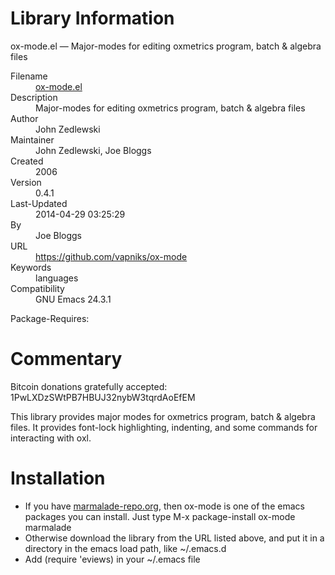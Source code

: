 * Library Information
 ox-mode.el --- Major-modes for editing oxmetrics program, batch & algebra files

 - Filename :: [[file:eviews.el][ox-mode.el]]
 - Description :: Major-modes for editing oxmetrics program, batch & algebra files
 - Author :: John Zedlewski
 - Maintainer :: John Zedlewski, Joe Bloggs 
 - Created :: 2006
 - Version :: 0.4.1
 - Last-Updated :: 2014-04-29 03:25:29
 -           By :: Joe Bloggs
 - URL :: https://github.com/vapniks/ox-mode
 - Keywords :: languages
 - Compatibility :: GNU Emacs 24.3.1
Package-Requires:  
* Commentary
Bitcoin donations gratefully accepted: 1PwLXDzSWtPB7HBUJ32nybW3tqrdAoEfEM

This library provides major modes for oxmetrics program, batch & algebra files.
It provides font-lock highlighting, indenting, and some commands for interacting with oxl.
* Installation

 - If you have [[http://www.marmalade-repo.org/][marmalade-repo.org]], then ox-mode is one of the emacs packages you can install.  
   Just type M-x package-install ox-mode marmalade 
 - Otherwise download the library from the URL listed above, and put it in a directory in the emacs load path, like ~/.emacs.d
 - Add (require 'eviews) in your ~/.emacs file



